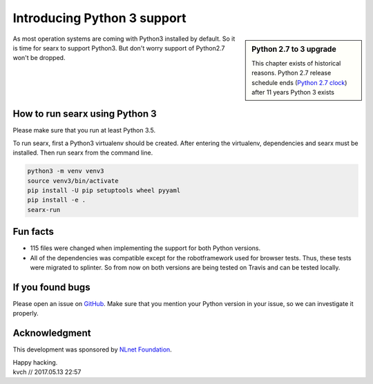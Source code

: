 ============================
Introducing Python 3 support
============================

.. _Python 2.7 clock: https://pythonclock.org/

.. sidebar:: Python 2.7 to 3 upgrade

   This chapter exists of historical reasons.  Python 2.7 release schedule ends
   (`Python 2.7 clock`_) after 11 years Python 3 exists

As most operation systems are coming with Python3 installed by default. So it is
time for searx to support Python3.  But don't worry support of Python2.7 won't be
dropped.

.. image:: searxpy3.png
    :scale: 50 %
    :alt: hurray
    :align: center


How to run searx using Python 3
===============================

Please make sure that you run at least Python 3.5.

To run searx, first a Python3 virtualenv should be created.  After entering the
virtualenv, dependencies and searx must be installed. Then run searx from the
command line.

.. code:: sh

    python3 -m venv venv3
    source venv3/bin/activate
    pip install -U pip setuptools wheel pyyaml
    pip install -e .
    searx-run

Fun facts
=========

- 115 files were changed when implementing the support for both Python versions.

- All of the dependencies was compatible except for the robotframework used for
  browser tests.  Thus, these tests were migrated to splinter. So from now on
  both versions are being tested on Travis and can be tested locally.

If you found bugs
=================

Please open an issue on `GitHub`_.  Make sure that you mention your Python
version in your issue, so we can investigate it properly.

.. _GitHub: https://github.com/searxng/searxng/issues

Acknowledgment
==============

This development was sponsored by `NLnet Foundation`_.

.. _NLnet Foundation: https://nlnet.nl/


| Happy hacking.
| kvch // 2017.05.13 22:57
